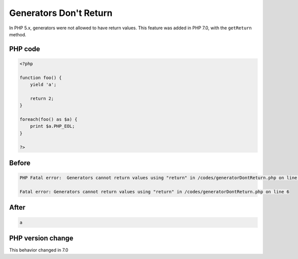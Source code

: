 .. _`generators-don't-return`:

Generators Don't Return
=======================
.. meta::
	:description:
		Generators Don't Return: In PHP 5.
	:twitter:card: summary_large_image
	:twitter:site: @exakat
	:twitter:title: Generators Don't Return
	:twitter:description: Generators Don't Return: In PHP 5
	:twitter:creator: @exakat
	:twitter:image:src: https://php-changed-behaviors.readthedocs.io/en/latest/_static/logo.png
	:og:image: https://php-changed-behaviors.readthedocs.io/en/latest/_static/logo.png
	:og:title: Generators Don't Return
	:og:type: article
	:og:description: In PHP 5
	:og:url: https://php-tips.readthedocs.io/en/latest/tips/generatorDontReturn.html
	:og:locale: en

In PHP 5.x, generators were not allowed to have return values. This feature was added in PHP 7.0, with the ``getReturn`` method.

PHP code
________
.. code-block:: php

   <?php
   
   function foo() {
       yield 'a';
       
       return 2;
   }
   
   foreach(foo() as $a) {
       print $a.PHP_EOL;
   }
   
   ?>

Before
______
.. code-block:: output

   PHP Fatal error:  Generators cannot return values using "return" in /codes/generatorDontReturn.php on line 6
   
   Fatal error: Generators cannot return values using "return" in /codes/generatorDontReturn.php on line 6
   

After
______
.. code-block:: output

   a
   


PHP version change
__________________
This behavior changed in 7.0


